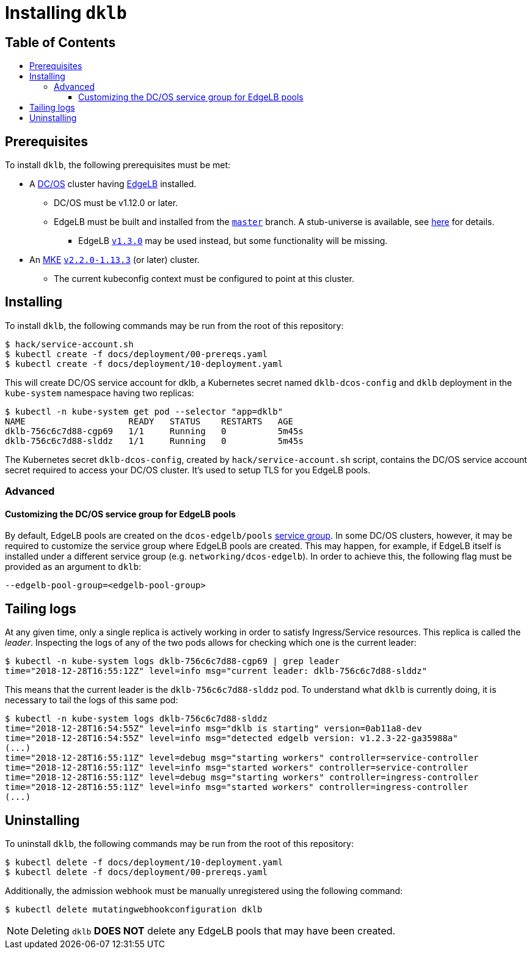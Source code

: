 :sectnums:
:numbered:
:toc: macro
:toc-title:
:toclevels: 3
:numbered!:
ifdef::env-github[]
:tip-caption: :bulb:
:note-caption: :information_source:
:important-caption: :heavy_exclamation_mark:
:caution-caption: :fire:
:warning-caption: :warning:
endif::[]

= Installing `dklb`
:icons: font

[discrete]
== Table of Contents
toc::[]

== Prerequisites

To install `dklb`, the following prerequisites must be met:

* A https://dcos.io/[DC/OS] cluster having https://docs.mesosphere.com/services/edge-lb/[EdgeLB] installed.
** DC/OS must be v1.12.0 or later.
** EdgeLB must be built and installed from the https://github.com/mesosphere/dcos-edge-lb/tree/master[`master`] branch.
   A stub-universe is available, see https://github.com/mesosphere/dcos-edge-lb#stub-universe[here] for details.
*** EdgeLB https://docs.mesosphere.com/services/edge-lb/1.3/[`v1.3.0`] may be used instead, but some functionality will be missing.
* An https://mesosphere.com/product/kubernetes-engine/[MKE] https://docs.mesosphere.com/services/kubernetes/2.2.0-1.13.3/[`v2.2.0-1.13.3`] (or later) cluster.
** The current kubeconfig context must be configured to point at this cluster.

== Installing

To install `dklb`, the following commands may be run from the root of this repository:

[source,console]
----
$ hack/service-account.sh
$ kubectl create -f docs/deployment/00-prereqs.yaml
$ kubectl create -f docs/deployment/10-deployment.yaml
----

This will create DC/OS service account for dklb, a Kubernetes secret named `dklb-dcos-config` and `dklb` deployment in the `kube-system` namespace having two replicas:

[source,console]
----
$ kubectl -n kube-system get pod --selector "app=dklb"
NAME                    READY   STATUS    RESTARTS   AGE
dklb-756c6c7d88-cgp69   1/1     Running   0          5m45s
dklb-756c6c7d88-slddz   1/1     Running   0          5m45s
----

The Kubernetes secret `dklb-dcos-config`, created by `hack/service-account.sh` script, contains the DC/OS service account secret required to access your DC/OS cluster. It's used to setup TLS for you EdgeLB pools.

=== Advanced

==== Customizing the DC/OS service group for EdgeLB pools

By default, EdgeLB pools are created on the `dcos-edgelb/pools` https://docs.mesosphere.com/1.12/security/ent/restrict-service-access/[service group].
In some DC/OS clusters, however, it may be required to customize the service group where EdgeLB pools are created.
This may happen, for example, if EdgeLB itself is installed under a different service group (e.g. `networking/dcos-edgelb`).
In order to achieve this, the following flag must be provided as an argument to `dklb`:

[source,text]
----
--edgelb-pool-group=<edgelb-pool-group>
----

== Tailing logs

At any given time, only a single replica is actively working in order to satisfy Ingress/Service resources.
This replica is called the _leader_.
Inspecting the logs of any of the two pods allows for checking which one is the current leader:

[source,console]
----
$ kubectl -n kube-system logs dklb-756c6c7d88-cgp69 | grep leader
time="2018-12-28T16:55:12Z" level=info msg="current leader: dklb-756c6c7d88-slddz"
----

This means that the current leader is the `dklb-756c6c7d88-slddz` pod.
To understand what `dklb` is currently doing, it is necessary to tail the logs of this same pod:

[source,console]
----
$ kubectl -n kube-system logs dklb-756c6c7d88-slddz
time="2018-12-28T16:54:55Z" level=info msg="dklb is starting" version=0ab11a8-dev
time="2018-12-28T16:54:55Z" level=info msg="detected edgelb version: v1.2.3-22-ga35988a"
(...)
time="2018-12-28T16:55:11Z" level=debug msg="starting workers" controller=service-controller
time="2018-12-28T16:55:11Z" level=info msg="started workers" controller=service-controller
time="2018-12-28T16:55:11Z" level=debug msg="starting workers" controller=ingress-controller
time="2018-12-28T16:55:11Z" level=info msg="started workers" controller=ingress-controller
(...)
----

== Uninstalling

To uninstall `dklb`, the following commands may be run from the root of this repository:

[source,console]
----
$ kubectl delete -f docs/deployment/10-deployment.yaml
$ kubectl delete -f docs/deployment/00-prereqs.yaml
----

Additionally, the admission webhook must be manually unregistered using the following command:

[source,console]
----
$ kubectl delete mutatingwebhookconfiguration dklb
----

NOTE: Deleting `dklb` **DOES NOT** delete any EdgeLB pools that may have been created.
